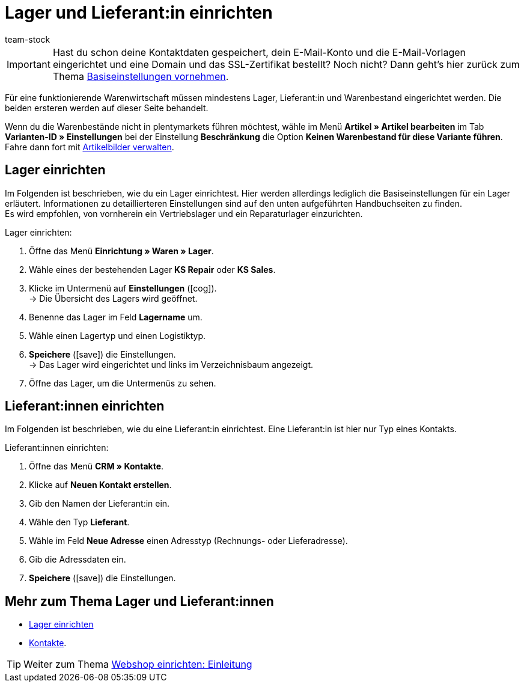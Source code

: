= Lager und Lieferant:in einrichten
:lang: de
:keywords: Lager, Lieferant, Lieferanten, Lager einrichten, Lieferant einrichten, Lieferanten einrichten
:position: 40
:url: willkommen/schnelleinstieg/schnelleinstieg-warenwirtschaft
:id: ME2XTHD
:author: team-stock

IMPORTANT: Hast du schon deine Kontaktdaten gespeichert, dein E-Mail-Konto und die E-Mail-Vorlagen eingerichtet und eine Domain und das SSL-Zertifikat bestellt? Noch nicht? Dann geht's hier zurück zum Thema <<willkommen/schnelleinstieg/schnelleinstieg-basiseinstellungen#, Basiseinstellungen vornehmen>>.

Für eine funktionierende Warenwirtschaft müssen mindestens Lager, Lieferant:in und Warenbestand eingerichtet werden. Die beiden ersteren werden auf dieser Seite behandelt.

Wenn du die Warenbestände nicht in plentymarkets führen möchtest, wähle im Menü *Artikel » Artikel bearbeiten* im Tab *Varianten-ID » Einstellungen* bei der Einstellung *Beschränkung* die Option *Keinen Warenbestand für diese Variante führen*. Fahre dann fort mit <<artikel/artikel-verwalten#660, Artikelbilder verwalten>>.

[#100]
== Lager einrichten

Im Folgenden ist beschrieben, wie du ein Lager einrichtest. Hier werden allerdings lediglich die Basiseinstellungen für ein Lager erläutert. Informationen zu detaillierteren Einstellungen sind auf den unten aufgeführten Handbuchseiten zu finden. +
Es wird empfohlen, von vornherein ein Vertriebslager und ein Reparaturlager einzurichten.

[.instruction]
Lager einrichten:

. Öffne das Menü *Einrichtung » Waren » Lager*.
. Wähle eines der bestehenden Lager *KS Repair* oder *KS Sales*.
. Klicke im Untermenü auf *Einstellungen* (icon:cog[]). +
→ Die Übersicht des Lagers wird geöffnet.
. Benenne das Lager im Feld *Lagername* um.
. Wähle einen Lagertyp und einen Logistiktyp.
. *Speichere* (icon:save[role="green"]) die Einstellungen. +
→ Das Lager wird eingerichtet und links im Verzeichnisbaum angezeigt.
. Öffne das Lager, um die Untermenüs zu sehen.

[#200]
== Lieferant:innen einrichten

Im Folgenden ist beschrieben, wie du eine Lieferant:in einrichtest. Eine Lieferant:in ist hier nur Typ eines Kontakts.

[.instruction]
Lieferant:innen einrichten:

. Öffne das Menü *CRM » Kontakte*.
. Klicke auf *Neuen Kontakt erstellen*.
. Gib den Namen der Lieferant:in ein.
. Wähle den Typ *Lieferant*.
. Wähle im Feld *Neue Adresse* einen Adresstyp (Rechnungs- oder Lieferadresse).
. Gib die Adressdaten ein.
. *Speichere* (icon:save[role="green"]) die Einstellungen.

[#300]
== Mehr zum Thema Lager und Lieferant:innen

* <<warenwirtschaft/lager-einrichten#, Lager einrichten>>
* <<crm/kontakte-verwalten#100, Kontakte>>.

TIP: Weiter zum Thema <<willkommen/schnelleinstieg/schnelleinstieg-webshop-einleitung#, Webshop einrichten: Einleitung>>
